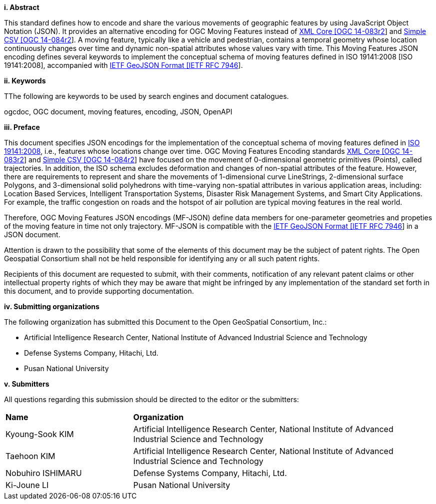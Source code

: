 [big]*i.     Abstract*

This standard defines how to encode and share the various movements of geographic features by using JavaScript Object Notation (JSON).
It provides an alternative encoding for OGC Moving Features instead of http://www.opengeospatial.org/standards/movingfeatures[XML Core [OGC 14-083r2]] and http://www.opengeospatial.org/standards/movingfeatures[Simple CSV [OGC 14-084r2]].
A moving feature, typically like a vehicle and pedestrian, contains a temporal geometry
whose location continuously changes over time and dynamic non-spatial attributes whose values vary with time.
This Moving Features JSON encoding defines several keywords to implement the conceptual schema of moving features defined in ISO 19141:2008 [ISO 19141:2008], accompanied with https://www.ietf.org/rfc/rfc7946.txt[IETF GeoJSON Format [IETF RFC 7946]].

////
In addition, this document provides an example of RESTful approaches as a OGC Web Feature Service that has the potential for simplicity, scalability, and resilience with respect to exchange of moving feature data across the Web.
////

[big]*ii.    Keywords*

TThe following are keywords to be used by search engines and document catalogues.

ogcdoc, OGC document, moving features, encoding, JSON, OpenAPI

[big]*iii.   Preface*
////
[NOTE]
====
Insert Preface Text here. Give OGC specific commentary: describe the technical content, reason for document, history of the document and precursors, and plans for future work. >
====
////

This document specifies JSON encodings for the implementation of the conceptual schema of moving features defined in https://www.iso.org/standard/41445.html[ISO 19141:2008],
i.e., features whose locations change over time. OGC Moving Features Encoding standards http://www.opengeospatial.org/standards/movingfeatures[XML Core [OGC 14-083r2]]
and http://www.opengeospatial.org/standards/movingfeatures[Simple CSV [OGC 14-084r2]] have focused on the movement of 0-dimensional geometric primitives (Points),
called trajectories. In addition, the ISO schema excludes deformation and changes of non-spatial attributes of the feature.
However, there are requirements to represent and share the movements of 1-dimensional curve LineStrings, 2-dimensional surface Polygons, and 3-dimensional solid polyhedrons with time-varying non-spatial attributes in various application areas, including: Location Based Services, Intelligent Transportation Systems,
Disaster Risk Management Systems, and Smart City Applications. For example, the traffic congestion on roads and the hotspot of air pollution are typical moving features in the real world.

Therefore, OGC Moving Features JSON encodings (MF-JSON) define data members for one-parameter geometries and propeties of the moving feature in time not only trajectory.
MF-JSON is compatible with the https://www.ietf.org/rfc/rfc7946.txt[IETF GeoJSON Format [IETF RFC 7946]] in a JSON document.

Attention is drawn to the possibility that some of the elements of this document may be the subject of patent rights. The Open Geospatial Consortium shall not be held responsible for identifying any or all such patent rights.

Recipients of this document are requested to submit, with their comments, notification of any relevant patent claims or other intellectual property rights of which they may be aware that might be infringed by any implementation of the standard set forth in this document, and to provide supporting documentation.

[big]*iv.    Submitting organizations*

The following organization has submitted this Document to the Open GeoSpatial Consortium, Inc.:

* Artificial Intelligence Research Center, National Institute of Advanced Industrial Science and Technology
* Defense Systems Company, Hitachi, Ltd.
* Pusan National University

[big]*v.     Submitters*

All questions regarding this submission should be directed to the editor or the submitters:

{set:cellbgcolor!}
[width="99%", cols="3,7"]
|===========================================================
|*Name*          |*Organization*
|Kyoung-Sook KIM  |Artificial Intelligence Research Center, National Institute of Advanced Industrial Science and Technology
|Taehoon KIM  |Artificial Intelligence Research Center, National Institute of Advanced Industrial Science and Technology
|Nobuhiro ISHIMARU|Defense Systems Company, Hitachi, Ltd.
|Ki-Joune LI|Pusan National University
|===========================================================
